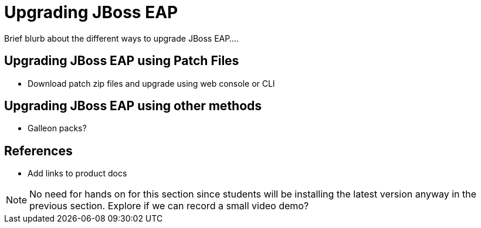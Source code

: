= Upgrading JBoss EAP

Brief blurb about the different ways to upgrade JBoss EAP....

== Upgrading JBoss EAP using Patch Files

* Download patch zip files and upgrade using web console or CLI

== Upgrading JBoss EAP using other methods

* Galleon packs?

== References

* Add links to product docs

NOTE: No need for hands on for this section since students will be installing the latest version anyway in the previous section. Explore if we can record a small video demo?